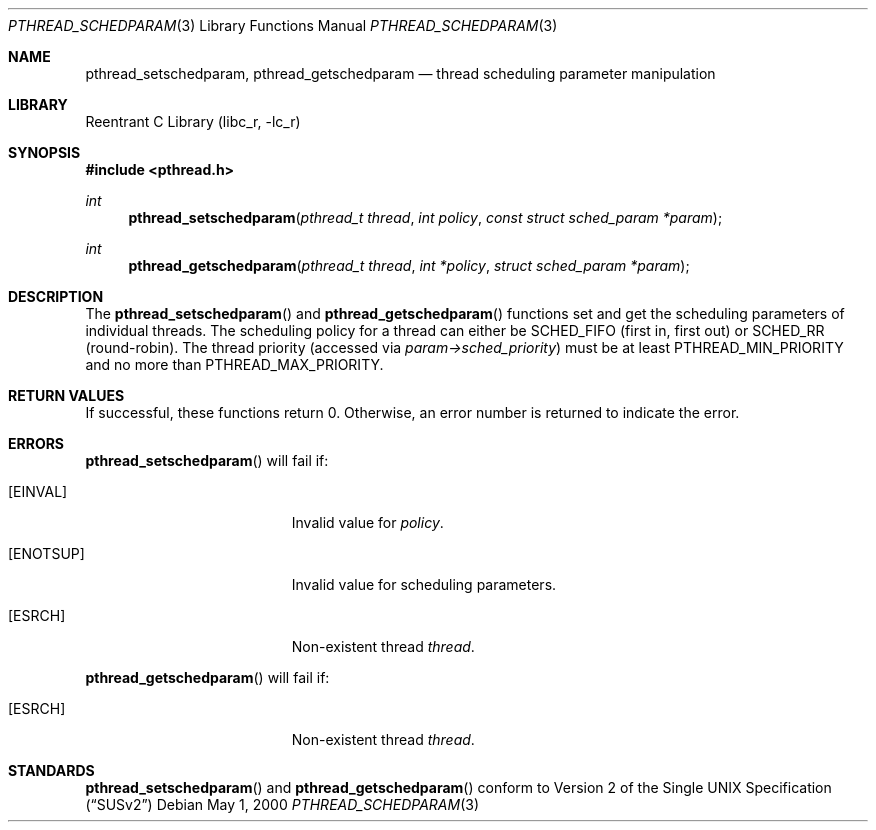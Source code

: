 .\" Copyright (C) 2000 Jason Evans <jasone@FreeBSD.org>.
.\" All rights reserved.
.\"
.\" Redistribution and use in source and binary forms, with or without
.\" modification, are permitted provided that the following conditions
.\" are met:
.\" 1. Redistributions of source code must retain the above copyright
.\"    notice(s), this list of conditions and the following disclaimer as
.\"    the first lines of this file unmodified other than the possible
.\"    addition of one or more copyright notices.
.\" 2. Redistributions in binary form must reproduce the above copyright
.\"    notice(s), this list of conditions and the following disclaimer in
.\"    the documentation and/or other materials provided with the
.\"    distribution.
.\"
.\" THIS SOFTWARE IS PROVIDED BY THE COPYRIGHT HOLDER(S) ``AS IS'' AND ANY
.\" EXPRESS OR IMPLIED WARRANTIES, INCLUDING, BUT NOT LIMITED TO, THE
.\" IMPLIED WARRANTIES OF MERCHANTABILITY AND FITNESS FOR A PARTICULAR
.\" PURPOSE ARE DISCLAIMED.  IN NO EVENT SHALL THE COPYRIGHT HOLDER(S) BE
.\" LIABLE FOR ANY DIRECT, INDIRECT, INCIDENTAL, SPECIAL, EXEMPLARY, OR
.\" CONSEQUENTIAL DAMAGES (INCLUDING, BUT NOT LIMITED TO, PROCUREMENT OF
.\" SUBSTITUTE GOODS OR SERVICES; LOSS OF USE, DATA, OR PROFITS; OR
.\" BUSINESS INTERRUPTION) HOWEVER CAUSED AND ON ANY THEORY OF LIABILITY,
.\" WHETHER IN CONTRACT, STRICT LIABILITY, OR TORT (INCLUDING NEGLIGENCE
.\" OR OTHERWISE) ARISING IN ANY WAY OUT OF THE USE OF THIS SOFTWARE,
.\" EVEN IF ADVISED OF THE POSSIBILITY OF SUCH DAMAGE.
.\"
.\" $FreeBSD: src/lib/libc_r/man/pthread_schedparam.3,v 1.2.2.5 2001/12/17 10:08:26 ru Exp $
.Dd May 1, 2000
.Dt PTHREAD_SCHEDPARAM 3
.Os
.Sh NAME
.Nm pthread_setschedparam ,
.Nm pthread_getschedparam
.Nd thread scheduling parameter manipulation
.Sh LIBRARY
.Lb libc_r
.Sh SYNOPSIS
.In pthread.h
.Ft int
.Fn pthread_setschedparam "pthread_t thread" "int policy" "const struct sched_param *param"
.Ft int
.Fn pthread_getschedparam "pthread_t thread" "int *policy" "struct sched_param *param"
.Sh DESCRIPTION
The
.Fn pthread_setschedparam
and
.Fn pthread_getschedparam
functions set and get the scheduling parameters of individual threads.
The scheduling policy for a thread can either be
.Dv SCHED_FIFO
(first in, first out) or
.Dv SCHED_RR
(round-robin).
The thread priority (accessed via
.Va param->sched_priority )
must be at least
.Dv PTHREAD_MIN_PRIORITY
and no more than
.Dv PTHREAD_MAX_PRIORITY .
.Sh RETURN VALUES
If successful, these functions return 0.
Otherwise, an error number is returned to indicate the error.
.Sh ERRORS
.Fn pthread_setschedparam
will fail if:
.Bl -tag -width Er
.It Bq Er EINVAL
Invalid value for
.Va policy .
.It Bq Er ENOTSUP
Invalid value for scheduling parameters.
.It Bq Er ESRCH
Non-existent thread
.Va thread .
.El
.Pp
.Fn pthread_getschedparam
will fail if:
.Bl -tag -width Er
.It Bq Er ESRCH
Non-existent thread
.Va thread .
.El
.Sh STANDARDS
.Fn pthread_setschedparam
and
.Fn pthread_getschedparam
conform to
.St -susv2
